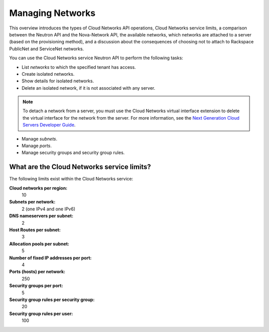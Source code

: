 =================
Managing Networks
=================

This overview introduces the types of Cloud Networks API operations,
Cloud Networks service limits, a comparison between the Neutron API and
the Nova-Network API, the available networks, which networks are
attached to a server (based on the provisioning method), and a
discussion about the consequences of choosing not to attach to Rackspace
PublicNet and ServiceNet networks.

You can use the Cloud Networks service Neutron API to perform the
following tasks:

-  List *networks* to which the specified tenant has access.

-  Create isolated networks.

-  Show details for isolated networks.

-  Delete an isolated network, if it is not associated with any server.

.. note::

   To detach a network from a server, you must use the Cloud Networks
   virtual interface extension to delete the virtual interface for the
   network from the server. For more information, see the `Next
   Generation Cloud Servers Developer
   Guide <http://docs.rackspace.com/servers/api/v2/cs-devguide/content/section_virt_ext.html>`__.

-  Manage *subnets*.

-  Manage *ports*.

-  Manage security groups and security group rules.

What are the Cloud Networks service limits?
-------------------------------------------

The following limits exist within the Cloud Networks service:

**Cloud networks per region:**
    10

**Subnets per network:**
    2 (one IPv4 and one IPv6)

**DNS nameservers per subnet:**
    2

**Host Routes per subnet:**
    3

**Allocation pools per subnet:**
    5

**Number of fixed IP addresses per port:**
    4

**Ports (hosts) per network:**
    250

**Security groups per port:**
    5

**Security group rules per security group:**
    20

**Security group rules per user:**
    100


